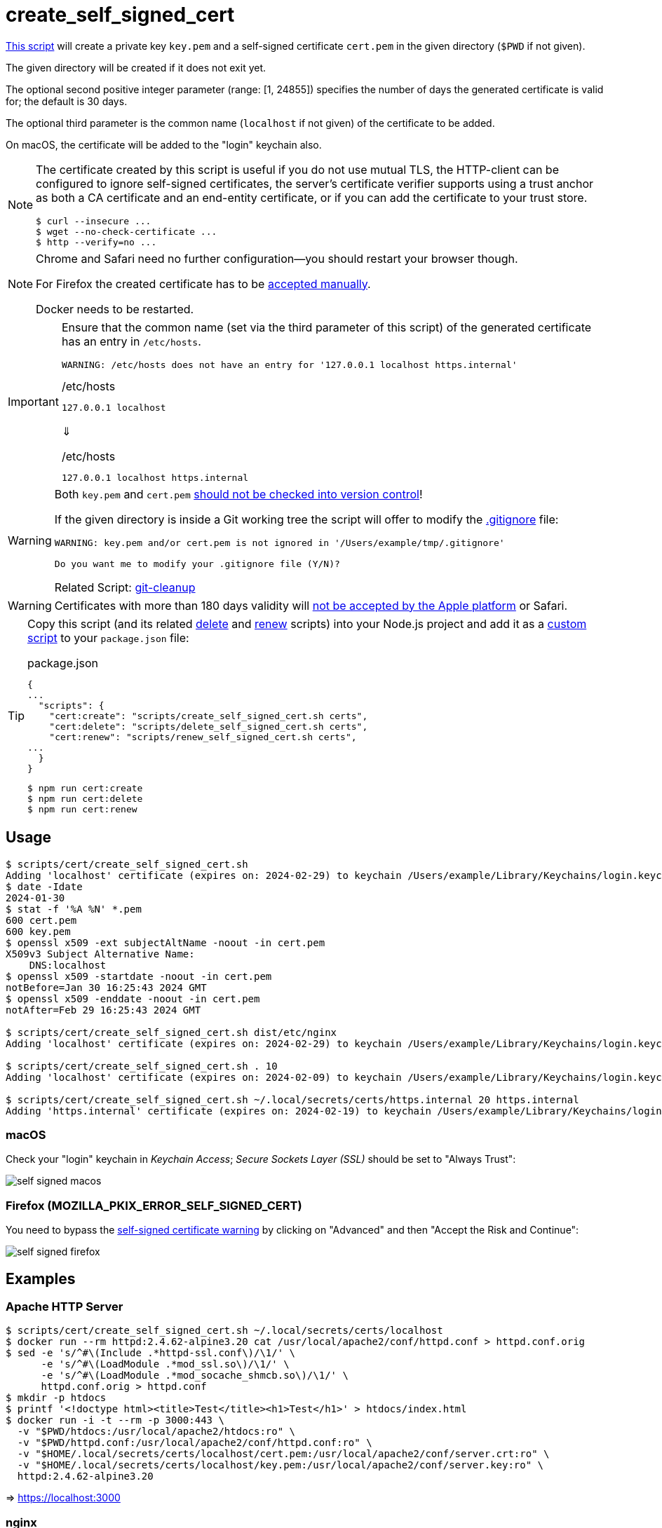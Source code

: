 // SPDX-FileCopyrightText: © 2024 Sebastian Davids <sdavids@gmx.de>
// SPDX-License-Identifier: Apache-2.0
= create_self_signed_cert
:script_url: https://github.com/sdavids/sdavids-shell-misc/blob/main/scripts/cert/create_self_signed_cert.sh

{script_url}[This script^] will create a private key `key.pem` and a self-signed certificate `cert.pem` in the given directory (`$PWD` if not given).

The given directory will be created if it does not exit yet.

The optional second positive integer parameter (range: [1, 24855]) specifies the number of days the generated certificate is valid for; the default is 30 days.

The optional third parameter is the common name (`localhost` if not given) of the certificate to be added.

On macOS, the certificate will be added to the "login" keychain also.

[NOTE]
====
The certificate created by this script is useful if you do not use mutual TLS, the HTTP-client can be configured to ignore self-signed certificates, the server’s certificate verifier supports using a trust anchor as both a CA certificate and an end-entity certificate, or if you can add the certificate to your trust store.

[,shell]
----
$ curl --insecure ...
$ wget --no-check-certificate ...
$ http --verify=no ...
----
====

[NOTE]
====
Chrome and Safari need no further configuration--you should restart your browser though.

For Firefox the created certificate has to be <<create-self-signed-cert-firefox,accepted manually>>.

Docker needs to be restarted.
====

[IMPORTANT]
====
Ensure that the common name (set via the third parameter of this script) of the generated certificate has an entry in `/etc/hosts`.

[,shell]
----
WARNING: /etc/hosts does not have an entry for '127.0.0.1 localhost https.internal'
----

./etc/hosts
[,text]
----
127.0.0.1 localhost
----

⇓

./etc/hosts
[,text]
----
127.0.0.1 localhost https.internal
----
====

[WARNING]
====
Both `key.pem` and `cert.pem` https://owasp.org/www-project-devsecops-guideline/latest/01a-Secrets-Management[should not be checked into version control]!

If the given directory is inside a Git working tree the script will offer to modify the https://git-scm.com/docs/gitignore[.gitignore] file:

[,shell]
----
WARNING: key.pem and/or cert.pem is not ignored in '/Users/example/tmp/.gitignore'

Do you want me to modify your .gitignore file (Y/N)?
----

Related Script: xref:scripts/git/git-cleanup.adoc#git-cleanup-untracked-exclusions[git-cleanup]
====

[WARNING]
====
Certificates with more than 180 days validity will https://support.apple.com/en-us/103214[not be accepted by the Apple platform] or Safari.
====

[TIP]
====
Copy this script (and its related xref:scripts/cert/delete-self-signed-cert.adoc[delete] and xref:scripts/cert/renew-self-signed-cert.adoc[renew] scripts) into your Node.js project and add it as a https://docs.npmjs.com/cli/v10/commands/npm-run-script[custom script] to your `package.json` file:

.package.json
[,json]
----
{
...
  "scripts": {
    "cert:create": "scripts/create_self_signed_cert.sh certs",
    "cert:delete": "scripts/delete_self_signed_cert.sh certs",
    "cert:renew": "scripts/renew_self_signed_cert.sh certs",
...
  }
}
----

[,shell]
----
$ npm run cert:create
$ npm run cert:delete
$ npm run cert:renew
----
====

== Usage

[,shell]
----
$ scripts/cert/create_self_signed_cert.sh
Adding 'localhost' certificate (expires on: 2024-02-29) to keychain /Users/example/Library/Keychains/login.keychain-db ...
$ date -Idate
2024-01-30
$ stat -f '%A %N' *.pem
600 cert.pem
600 key.pem
$ openssl x509 -ext subjectAltName -noout -in cert.pem
X509v3 Subject Alternative Name:
    DNS:localhost
$ openssl x509 -startdate -noout -in cert.pem
notBefore=Jan 30 16:25:43 2024 GMT
$ openssl x509 -enddate -noout -in cert.pem
notAfter=Feb 29 16:25:43 2024 GMT

$ scripts/cert/create_self_signed_cert.sh dist/etc/nginx
Adding 'localhost' certificate (expires on: 2024-02-29) to keychain /Users/example/Library/Keychains/login.keychain-db ...

$ scripts/cert/create_self_signed_cert.sh . 10
Adding 'localhost' certificate (expires on: 2024-02-09) to keychain /Users/example/Library/Keychains/login.keychain-db ...

$ scripts/cert/create_self_signed_cert.sh ~/.local/secrets/certs/https.internal 20 https.internal
Adding 'https.internal' certificate (expires on: 2024-02-19) to keychain /Users/example/Library/Keychains/login.keychain-db ...
----

=== macOS

Check your "login" keychain in _Keychain Access_; _Secure Sockets Layer (SSL)_ should be set to "Always Trust":

image::self-signed-macos.png[]

[#create-self-signed-cert-firefox]
=== Firefox (MOZILLA_PKIX_ERROR_SELF_SIGNED_CERT)

You need to bypass the https://support.mozilla.org/en-US/kb/error-codes-secure-websites#w_self-signed-certificate[self-signed certificate warning] by clicking on "Advanced" and then "Accept the Risk and Continue":

image::self-signed-firefox.png[]

[#create-self-signed-cert-examples]
== Examples

[#create-self-signed-cert-https-apache]
=== Apache HTTP Server

[,console]
----
$ scripts/cert/create_self_signed_cert.sh ~/.local/secrets/certs/localhost
$ docker run --rm httpd:2.4.62-alpine3.20 cat /usr/local/apache2/conf/httpd.conf > httpd.conf.orig
$ sed -e 's/^#\(Include .*httpd-ssl.conf\)/\1/' \
      -e 's/^#\(LoadModule .*mod_ssl.so\)/\1/' \
      -e 's/^#\(LoadModule .*mod_socache_shmcb.so\)/\1/' \
      httpd.conf.orig > httpd.conf
$ mkdir -p htdocs
$ printf '<!doctype html><title>Test</title><h1>Test</h1>' > htdocs/index.html
$ docker run -i -t --rm -p 3000:443 \
  -v "$PWD/htdocs:/usr/local/apache2/htdocs:ro" \
  -v "$PWD/httpd.conf:/usr/local/apache2/conf/httpd.conf:ro" \
  -v "$HOME/.local/secrets/certs/localhost/cert.pem:/usr/local/apache2/conf/server.crt:ro" \
  -v "$HOME/.local/secrets/certs/localhost/key.pem:/usr/local/apache2/conf/server.key:ro" \
  httpd:2.4.62-alpine3.20
----

=> https://localhost:3000

[#create-self-signed-cert-https-nginx]
=== nginx

[,console]
----
$ scripts/cert/create_self_signed_cert.sh ~/.local/secrets/certs/localhost
$ printf 'server {
  listen 443 ssl;
  listen [::]:443 ssl;
  ssl_certificate /etc/ssl/certs/server.crt;
  ssl_certificate_key /etc/ssl/private/server.key;
  location / {
    root   /usr/share/nginx/html;
    index  index.html;
  }
}' > nginx.conf
$ mkdir -p html
$ printf '<!doctype html><title>Test</title><h1>Test</h1>' > html/index.html
$ docker run -i -t --rm -p 3000:443 \
  -v "$PWD/html:/usr/share/nginx/html:ro" \
  -v "$PWD/nginx.conf:/etc/nginx/conf.d/default.conf:ro" \
  -v "$HOME/.local/secrets/certs/localhost/cert.pem:/etc/ssl/certs/server.crt:ro" \
  -v "$HOME/.local/secrets/certs/localhost/key.pem:/etc/ssl/private/server.key:ro" \
  nginx:1.27.1-alpine3.20-slim
----

=> https://localhost:3000

[#create-self-signed-cert-https-go]
=== Go

.link:scripts/cert/go/stdlib/server.go[server.go]
[,go]
----
func main() {
  const port = 3000

  server := http.Server{
    Addr:         fmt.Sprintf(":%d", port),
    ReadTimeout:  5 * time.Second,
    WriteTimeout: 5 * time.Second,
    IdleTimeout:  5 * time.Second,
    Handler: http.HandlerFunc(func(w http.ResponseWriter, _ *http.Request) {
      _, err := w.Write([]byte("<!doctype html><title>Test</title><h1>Test</h1>"))
      if err != nil {
        slog.Error("handle response", slog.Any("error", err))
      }
    }),
  }
  defer func(server *http.Server) {
    if err := server.Close(); err != nil {
      slog.Error("server close", slog.Any("error", err))
      os.Exit(70)
    }
  }(&server)

  slog.Info(fmt.Sprintf("Listen local: https://localhost:%d", port))

  if err := server.ListenAndServeTLS("cert.pem", "key.pem"); err != nil {
    slog.Error("listen", slog.Any("error", err))
    os.Exit(70)
  }
}
----

[,console]
----
$ cd scripts/cert/go/stdlib
$ ../create_self_signed_cert.sh
$ go run server.go
----

=> https://localhost:3000

==== More Information

* https://pkg.go.dev/net/http#hdr-Servers[HTTP Servers]
* https://www.man7.org/linux/man-pages/man3/sysexits.h.3head.html[Exit Codes for Programs]

[#create-self-signed-cert-https-nodejs]
=== NodeJS

.link:scripts/cert/js/nodejs/server.mjs[server.mjs]
[,javascript]
----
['uncaughtException', 'unhandledRejection'].forEach((s) =>
  process.once(s, (e) => {
    console.error(e);
    process.exit(70);
  }),
);
['SIGINT', 'SIGTERM'].forEach((s) => process.once(s, () => process.exit(0)));

let https;
try {
  https = await import('node:https');
} catch {
  console.error('https support is disabled');
  process.exit(78);
}

const port = 3000;

const server = https.createServer(
  {
    key: readFileSync('key.pem'),
    cert: readFileSync('cert.pem'),
  },
  (_, w) => {
    w.writeHead(200).end('<!doctype html><title>Test</title><h1>Test</h1>');
  },
);
server.keepAliveTimeout = 5000;
server.requestTimeout = 5000;
server.timeout = 5000;
server.listen(port);

console.log(`Listen local: https://localhost:${port}`);
----

[,console]
----
$ cd scripts/cert/js/nodejs
$ ../create_self_signed_cert.sh
$ node server.mjs
----

=> https://localhost:3000

==== More Information

* https://nodejs.org/api/https.html[https]
* https://nodejs.org/api/process.html#signal-events[Signal events]
* https://marketsplash.com/tutorials/node-js/node-js-uncaught-exception/[How To Handle Node.js Uncaught Exception Properly]
* https://www.man7.org/linux/man-pages/man3/sysexits.h.3head.html[Exit Codes for Programs]

[#create-self-signed-cert-https-java]
=== Java

.link:scripts/cert/java/stdlib/Server.java[Server.java]
[,java]
----
public final class Server {

  public static void main(String[] args) throws Exception {
    var port = 3000;

    var server =
        HttpsServer.create(
            new InetSocketAddress(port),
            0,
            "/",
            exchange -> {
              var response = "<!doctype html><title>Test</title><h1>Test</h1>";
              exchange.sendResponseHeaders(HTTP_OK, response.length());
              try (var body = exchange.getResponseBody()) {
                body.write(response.getBytes());
              } catch (IOException e) {
                LOGGER.log(SEVERE, "handle response", e);
              }
            });
    server.setHttpsConfigurator(new HttpsConfigurator(newSSLContext()));
    server.setExecutor(newVirtualThreadPerTaskExecutor());
    server.start();

    LOGGER.info(format("Listen local: https://localhost:%d", port));
  }

  static {
    System.setProperty("sun.net.httpserver.maxReqTime", "5");
    System.setProperty("sun.net.httpserver.maxRspTime", "5");
    System.setProperty("sun.net.httpserver.idleInterval", "5000");
  }

  private static final Logger LOGGER = getLogger(MethodHandles.lookup().lookupClass().getName());

  private static SSLContext newSSLContext() throws Exception {
    var keyStorePath = requireNonNull(getenv("KEYSTORE_PATH"), "keystore path");
    var keyStorePassword =
        requireNonNull(getenv("KEYSTORE_PASS"), "keystore password").toCharArray();

    var keyStore = KeyStore.getInstance(KeyStore.getDefaultType());
    keyStore.load(newInputStream(Path.of(keyStorePath)), keyStorePassword);

    var keyManagerFactory = KeyManagerFactory.getInstance(KeyManagerFactory.getDefaultAlgorithm());
    keyManagerFactory.init(keyStore, keyStorePassword);

    var trustManagerFactory =
        TrustManagerFactory.getInstance(TrustManagerFactory.getDefaultAlgorithm());
    trustManagerFactory.init(keyStore);

    var sslContext = SSLContext.getInstance("TLS");
    sslContext.init(
        keyManagerFactory.getKeyManagers(), trustManagerFactory.getTrustManagers(), null);

    return sslContext;
  }
}
----

[,console]
----
$ cd scripts/cert/java/stdlib
$ ../create_self_signed_cert.sh
$ openssl pkcs12 -export -in cert.pem -inkey key.pem -out certificate.p12 -name localhost -password pass:changeit
$ keytool -importkeystore -srckeystore certificate.p12 -srcstoretype pkcs12 -srcstorepass changeit -destkeystore keystore.jks -deststorepass changeit
$ KEYSTORE_PATH=keystore.jks KEYSTORE_PASS=changeit java Server.java
----

=> https://localhost:3000

==== More Information

* https://docs.oracle.com/en/java/javase/21/docs/api/jdk.httpserver/module-summary.html[Module jdk.httpserver]
* https://docs.oracle.com/en/java/javase/21/docs/api/jdk.httpserver/com/sun/net/httpserver/package-summary.html[Package com.sun.net.httpserver]
* https://docs.oracle.com/en/java/javase/21/docs/specs/man/keytool.html#commands-for-importing-contents-from-another-keystore[keytool - Commands for Importing Contents from Another Keystore]
* https://docs.oracle.com/en/java/javase/21/core/virtual-threads.html[Virtual Threads]

[#create-self-signed-cert-https-spring-boot]
=== Spring Boot

.link:scripts/cert/java/spring-boot/src/main/java/de/sdavids/example/spring/https/Server.java[Server.java]
[,java]
----
@SpringBootApplication
public class Server {

  @RestController
  static class Controller {

    @GetMapping("/")
    public String index() {
      return "<!doctype html><title>Test</title><h1>Test</h1>";
    }
  }

  public static void main(String[] args) {
    SpringApplication.run(Server.class, args);
  }
}
----

.link:scripts/cert/java/spring-boot/src/main/resources/application.properties[application.properties]
[,properties]
----
server.port=3000
server.tomcat.connection-timeout=5s
server.ssl.bundle=https
spring.ssl.bundle.pem.https.reload-on-update=true
spring.ssl.bundle.pem.https.keystore.certificate=cert.pem
spring.ssl.bundle.pem.https.keystore.private-key=key.pem
----

[,console]
----
$ cd scripts/cert/java/spring-boot
$ ../create_self_signed_cert.sh
$ ./gradlew bootRun
----

=> https://localhost:3000

==== More Information

* https://docs.spring.io/spring-boot/docs/current/gradle-plugin/reference/htmlsingle/#running-your-application[Running your Application with Gradle]
* https://docs.spring.io/spring-boot/docs/current/reference/html/appendix-application-properties.html#common-application-properties[Common Application Properties]
* https://docs.spring.io/spring-boot/docs/current/reference/html/howto.html#howto.webserver.configure-ssl.pem-files[Configure SSL - Using PEM-encoded files]
* https://docs.spring.io/spring-boot/docs/current/reference/html/features.html#features.ssl.reloading[Reloading SSL bundles]
* https://docs.spring.io/spring-boot/docs/current/reference/htmlsingle/#features.spring-application.virtual-threads[Virtual threads]

[#create-self-signed-cert-https-quarkus]
=== Quarkus

[NOTE]
====
Instead of using this script, you might want to use https://quarkus.io/guides/tls-registry-reference#quarkus-cli-commands-and-development-ca-certificate-authority[Quarkus' own certificate tooling].
====

.link:scripts/cert/java/quarkus/src/main/java/de/sdavids/example/quarkus/https/Server.java[Server.java]
[,java]
----
@Path("/")
public class Server {

  @GET
  @Produces(TEXT_HTML)
  @RunOnVirtualThread
  public String index() {
    return "<!doctype html><title>Test</title><h1>Test</h1>";
  }
}
----

.link:scripts/cert/java/quarkus/src/main/resources/application.properties[application.properties]
[,properties]
----
quarkus.http.ssl-port=3000
quarkus.http.idle-timeout=5s
quarkus.http.read-timeout=5s
quarkus.http.ssl.certificate.reload-period=30s
quarkus.http.ssl.certificate.files=cert.pem
quarkus.http.ssl.certificate.key-files=key.pem
----

[,console]
----
$ cd scripts/cert/java/quarkus
$ ../create_self_signed_cert.sh
$ ./gradlew quarkusDev
----

=> https://localhost:3000

==== More Information

* https://quarkus.io/guides/tls-registry-reference#quarkus-cli-commands-and-development-ca-certificate-authority[Quarkus CLI commands and development CA (Certificate Authority)]
* https://quarkus.io/guides/gradle-tooling#dev-mode[Development mode]
* https://quarkus.io/guides/all-config[All configuration options]
* https://quarkus.io/guides/virtual-threads[Virtual Thread Support Reference]

== Prerequisites

* xref:developer-guide::dev-environment/dev-installation.adoc#openssl[OpenSSL]

[#create-self-signed-cert-related-scripts]
== Related Scripts

* xref:scripts/cert/delete-self-signed-cert.adoc[]
* xref:scripts/cert/renew-self-signed-cert.adoc[]
* xref:scripts/git/git-cleanup.adoc[]

== More Information

* https://support.apple.com/en-us/103214[Apple's Certificate Transparency policy]
